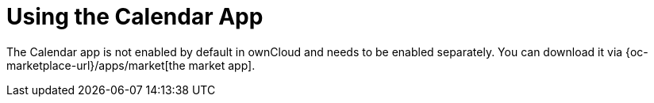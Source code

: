 = Using the Calendar App
:page-aliases: next@server:user_manual:apps/calendar.adoc

:description: The Calendar app is not enabled by default in ownCloud and needs to be enabled separately. You can download it via {oc-marketplace-url}/apps/market[the market app].

{description}
